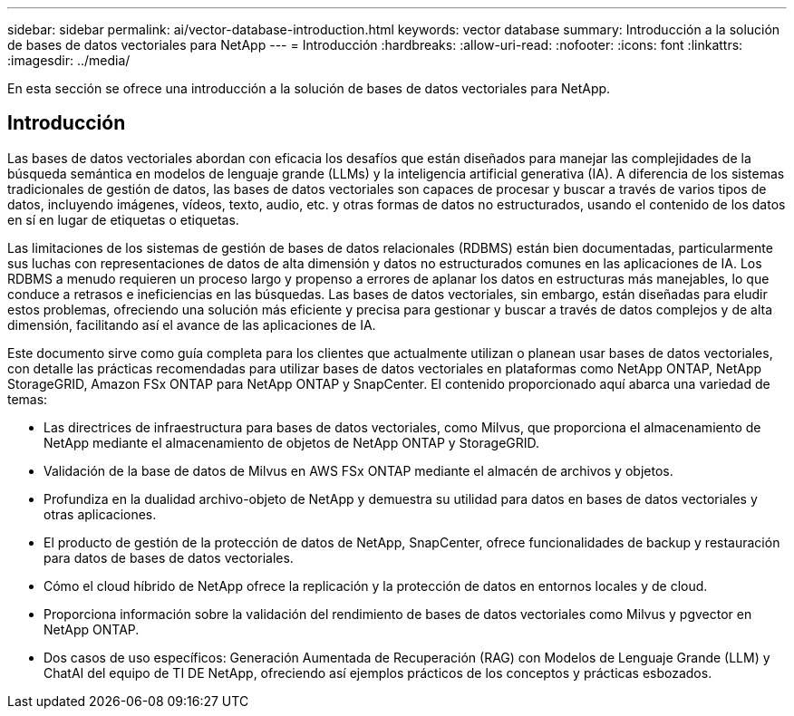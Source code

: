 ---
sidebar: sidebar 
permalink: ai/vector-database-introduction.html 
keywords: vector database 
summary: Introducción a la solución de bases de datos vectoriales para NetApp 
---
= Introducción
:hardbreaks:
:allow-uri-read: 
:nofooter: 
:icons: font
:linkattrs: 
:imagesdir: ../media/


[role="lead"]
En esta sección se ofrece una introducción a la solución de bases de datos vectoriales para NetApp.



== Introducción

Las bases de datos vectoriales abordan con eficacia los desafíos que están diseñados para manejar las complejidades de la búsqueda semántica en modelos de lenguaje grande (LLMs) y la inteligencia artificial generativa (IA). A diferencia de los sistemas tradicionales de gestión de datos, las bases de datos vectoriales son capaces de procesar y buscar a través de varios tipos de datos, incluyendo imágenes, vídeos, texto, audio, etc. y otras formas de datos no estructurados, usando el contenido de los datos en sí en lugar de etiquetas o etiquetas.

Las limitaciones de los sistemas de gestión de bases de datos relacionales (RDBMS) están bien documentadas, particularmente sus luchas con representaciones de datos de alta dimensión y datos no estructurados comunes en las aplicaciones de IA. Los RDBMS a menudo requieren un proceso largo y propenso a errores de aplanar los datos en estructuras más manejables, lo que conduce a retrasos e ineficiencias en las búsquedas. Las bases de datos vectoriales, sin embargo, están diseñadas para eludir estos problemas, ofreciendo una solución más eficiente y precisa para gestionar y buscar a través de datos complejos y de alta dimensión, facilitando así el avance de las aplicaciones de IA.

Este documento sirve como guía completa para los clientes que actualmente utilizan o planean usar bases de datos vectoriales, con detalle las prácticas recomendadas para utilizar bases de datos vectoriales en plataformas como NetApp ONTAP, NetApp StorageGRID, Amazon FSx ONTAP para NetApp ONTAP y SnapCenter. El contenido proporcionado aquí abarca una variedad de temas:

* Las directrices de infraestructura para bases de datos vectoriales, como Milvus, que proporciona el almacenamiento de NetApp mediante el almacenamiento de objetos de NetApp ONTAP y StorageGRID.
* Validación de la base de datos de Milvus en AWS FSx ONTAP mediante el almacén de archivos y objetos.
* Profundiza en la dualidad archivo-objeto de NetApp y demuestra su utilidad para datos en bases de datos vectoriales y otras aplicaciones.
* El producto de gestión de la protección de datos de NetApp, SnapCenter, ofrece funcionalidades de backup y restauración para datos de bases de datos vectoriales.
* Cómo el cloud híbrido de NetApp ofrece la replicación y la protección de datos en entornos locales y de cloud.
* Proporciona información sobre la validación del rendimiento de bases de datos vectoriales como Milvus y pgvector en NetApp ONTAP.
* Dos casos de uso específicos: Generación Aumentada de Recuperación (RAG) con Modelos de Lenguaje Grande (LLM) y ChatAI del equipo de TI DE NetApp, ofreciendo así ejemplos prácticos de los conceptos y prácticas esbozados.

